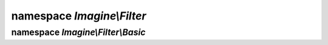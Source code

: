 namespace `Imagine\\Filter`
===========================

.. php:interface:: FilterInterface

   Imagine Filter interface.

   .. php:method:: apply(ImageInterface $image)

      Applies scheduled transformation to ImageInterface instance

      Returns processed ImageInterface instance

      :param Imagine\\Image\\ImageInterface $image: Image to apply the filter to.

      :returns: Imagine\\Image\\ImageInterface

.. php:class:: ImagineAware

   .. php:method:: setImagine(ImagineInterface $imagine)

      Sets :php:interface:`Imagine\\Image\\ImagineInterface` instance.

      :param Imagine\\Image\\ImagineInterface $imagine: Imagine instance to set.

      :returns: void

   .. php:method:: getImagine()

      Gets :php:interface:`Imagine\\Image\\ImagineInterface` instance.

      :throws: Imagine\\Exception\\InvalidArgumentException

      :returns: Imagine\\Image\\ImagineInterface

.. php:class:: Transformation

   Implements :php:interface:`Imagine\Image\ManipulatorInterface`.

   Lets you operate on it just like on a regular image, without doing eager processing.

   Lets you apply it to an :php:interface:`Imagine\Image\ImageInterface` instance later
   and repeats all of it opertations.

   .. php:method:: __construct(ImagineInterface $imagine = null)

      Constructs :php:class:`Imagine\\Filter\\Transformtaion` instance

      :param Imagine\\Image\\ImagineInterface $imagine: An ImagineInterface instance

   .. php:method:: applyFilter(ImageInterface $image, FilterInterface $filter)

      Applies a given FilterInterface onto given ImageInterface and returns
      modified ImageInterface

      :param Imagine\\Filter\\FilterInterface: $filter
      :param Imagine\\Image\\ImageInterface:   $image

      :returns: Imagine\\Image\\ImageInterface
      :throws: Imagine\\Exception\\InvalidArgumentException

   .. php:method:: apply(ImageInterface $image)

      see :php:meth:`Imagine\\Filter\\FilterInterface::apply`

   .. php:method:: copy()

      see :php:meth:`Imagine\\Image\\ManipulatorInterface::copy`

   .. php:method:: crop(PointInterface $start, BoxInterface $size)

      see :php:meth:`Imagine\\Image\\ManipulatorInterface::crop`

   .. php:method:: flipHorizontally()

      see :php:meth:`Imagine\\Image\\ManipulatorInterface::flipHorizontally`

   .. php:method:: flipVertically()

      see :php:meth:`Imagine\\Image\\ManipulatorInterface::flipVertically`

   .. php:method:: paste(ImageInterface $image, PointInterface $start)

      see :php:meth:`Imagine\\Image\\ManipulatorInterface::paste`

   .. php:method:: applyMask(ImageInterface $mask)

      see :php:meth:`Imagine\\Image\\ManipulatorInterface::applyMask`

   .. php:method:: fill(FillInterface $fill)

      see :php:meth:`Imagine\\Image\\ManipulatorInterface::fill`

   .. php:method:: resize(BoxInterface $size)

      see :php:meth:`Imagine\\Image\\ManipulatorInterface::resize`

   .. php:method:: rotate($angle, Color $background = null)

      see :php:meth:`Imagine\\Image\\ManipulatorInterface::rotate`

   .. php:method:: save($path, array $options = array())

      see :php:meth:`Imagine\\Image\\ManipulatorInterface::save`

   .. php:method:: show($format, array $options = array())

      see :php:meth:`Imagine\\Image\\ManipulatorInterface::show`

   .. php:method:: thumbnail(BoxInterface $size, $mode = ImageInterface::THUMBNAIL_INSET)

      see :php:meth:`Imagine\\Image\\ManipulatorInterface::thumbnail`

   .. php:method:: add(FilterInterface $filter)

      Registers a given FilterInterface in an internal array of filters for
      later application to an instance of ImageInterface

      :param Imagine\\Filter\\FilterInterface $filter: Filter to add to filters stack.

      :returns: Imagine\\Filter\\Transformation

.. php:namespace:: Imagine\Filter

namespace `Imagine\\Filter\\Basic`
----------------------------------

.. php:class:: ApplyMask

   .. php:method:: __construct(ImageInterface $mask)

      Constructs :php:class:`Imagine\\Filter\\Basic\\ApplyMask` instance

      :param Imagine\Image\ImageInterface $mask: Mask to apply to image.

   .. php:method:: apply(ImageInterface $image)

      see :php:meth:`Imagine\\Filter\\FilterInterface::apply`

.. php:class:: Copy

   .. php:method:: apply(ImageInterface $image)

      see :php:meth:`Imagine\\Filter\\FilterInterface::apply`

.. php:class:: Crop

   .. php:method:: __construct(PointInterface $start, BoxInterface $size)

      Constructs :php:class:`Imagine\\Filter\\Basic\\Crop` instance

      :param Imagine\\Image\\PointInterface $start: Coordinates to start cropping from.
      :param Imagine\\Image\\BoxInterface   $size:  Size of the area to crop.

   .. php:method:: apply(ImageInterface $image)

      see :php:meth:`Imagine\\Filter\\FilterInterface::apply`

.. php:class:: Fill

   .. php:method:: __construct(FillInterface $fill)

      Constructs :php:class:`Imagine\\Filter\\Basic\\Fill` instance

      :param Imagine\Image\Fill\FillInterface $fill: Fill to apply.

   .. php:method:: apply(ImageInterface $image)

      see :php:meth:`Imagine\\Filter\\FilterInterface::apply`

.. php:class:: FlipHorizontally

   .. php:method:: apply(ImageInterface $image)

      see :php:meth:`Imagine\\Filter\\FilterInterface::apply`

.. php:class:: FlipVertically

   .. php:method:: apply(ImageInterface $image)

      see :php:meth:`Imagine\\Filter\\FilterInterface::apply`

.. php:class:: Paste

   .. php:method:: __construct(ImageInterface $image, PointInterface $start)

      Constructs :php:class:`Imagine\\Filter\\Basic\\Paste` instance

      :param Imagine\Image\ImageInterface $image: Image to paste.
      :param Imagine\Image\PointInterface $start: Position to paste image at.

   .. php:method:: apply(ImageInterface $image)

      see :php:meth:`Imagine\\Filter\\FilterInterface::apply`

.. php:class:: Resize

   .. php:method:: __construct(BoxInterface $size)

      Constructs :php:class:`Imagine\\Filter\\Basic\\Resize` instance

      :param Imagine\Image\BoxInterface $size: Target size.

   .. php:method:: apply(ImageInterface $image)

      see :php:meth:`Imagine\\Filter\\FilterInterface::apply`

.. php:class:: Rotate

   .. php:method:: __construct($angle, Color $background = null)

      Constructs :php:class:`Imagine\\Filter\\Basic\\Rotate` instance

      :param integer             $angle:      Rotation angle.
      :param Imagine\Image\Color $background: Color to fill extra areas.

   .. php:method:: apply(ImageInterface $image)

      see :php:meth:`Imagine\\Filter\\FilterInterface::apply`

.. php:class:: Save

   .. php:method:: __construct($path, array $options = array())

      Constructs :php:class:`Imagine\\Filter\\Basic\\Save` instance

      :param string $path:    Location to save the image to.
      :param array  $options: Options for save operation.

   .. php:method:: apply(ImageInterface $image)

      see :php:meth:`Imagine\\Filter\\FilterInterface::apply`

.. php:class:: Show

   .. php:method:: __construct($format, array $options = array())

      Constructs :php:class:`Imagine\\Filter\\Basic\\Show` instance

      :param string $format:  Format to use to display the image.
      :param array  $options: Options for save operation.

   .. php:method:: apply(ImageInterface $image)

      see :php:meth:`Imagine\\Filter\\FilterInterface::apply`

.. php:class:: Thumbnail

   .. php:method:: __construct(BoxInterface $size, $mode = ImageInterface::THUMBNAIL_INSET)

      Constructs :php:class:`Imagine\\Filter\\Basic\\Thumbnail` instance

      :param Imagine\Image\BoxInterface $size: Thumbnail size.
      :param string                     $mode: Thumbnail generation mode.

   .. php:method:: apply(ImageInterface $image)

      see :php:meth:`Imagine\\Filter\\FilterInterface::apply`

.. php:namespace:: Imagine\Filter\Basic
